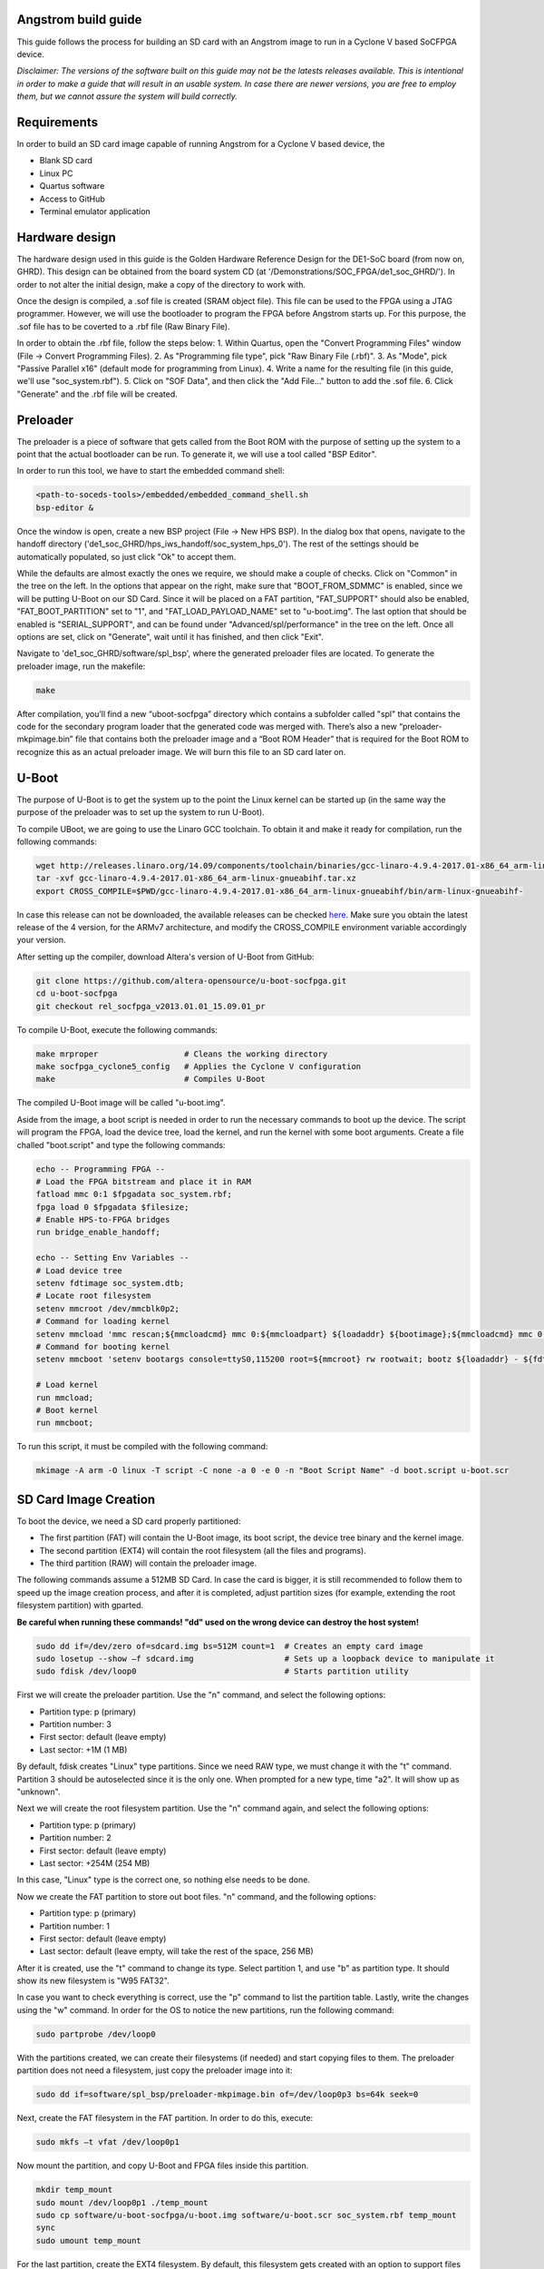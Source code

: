 ====================
Angstrom build guide
====================
This guide follows the process for building an SD card with an Angstrom image to run in a Cyclone V
based SoCFPGA device.

*Disclaimer: The versions of the software built on this guide may not be the latests releases
available. This is intentional in order to make a guide that will result in an usable system. In
case there are newer versions, you are free to employ them, but we cannot assure the system
will build correctly.*

============
Requirements
============
In order to build an SD card image capable of running Angstrom for a Cyclone V based device,
the

- Blank SD card
- Linux PC
- Quartus software
- Access to GitHub
- Terminal emulator application


===============
Hardware design
===============
The hardware design used in this guide is the Golden Hardware Reference Design for the DE1-SoC
board (from now on, GHRD). This design can be obtained from the board system CD (at
'/Demonstrations/SOC_FPGA/de1_soc_GHRD/'). In order to not alter the initial design, make a copy
of the directory to work with.

Once the design is compiled, a .sof file is created (SRAM object file). This file can be used to
the FPGA using a JTAG programmer. However, we will use the bootloader to program the FPGA before
Angstrom starts up. For this purpose, the .sof file has to be coverted to a .rbf file (Raw Binary
File).

In order to obtain the .rbf file, follow the steps below:
1. Within Quartus, open the "Convert Programming Files" window (File -> Convert Programming Files).
2. As "Programming file type", pick "Raw Binary File (.rbf)".
3. As "Mode", pick "Passive Parallel x16" (default mode for programming from Linux).
4. Write a name for the resulting file (in this guide, we'll use "soc_system.rbf").
5. Click on "SOF Data", and then click the "Add File..." button to add the .sof file.
6. Click "Generate" and the .rbf file will be created.


=========
Preloader
=========
The preloader is a piece of software that gets called from the Boot ROM with the purpose of setting
up the system to a point that the actual bootloader can be run. To generate it, we will use a tool
called "BSP Editor".

In order to run this tool, we have to start the embedded command shell:

.. code-block:: bash

   <path-to-soceds-tools>/embedded/embedded_command_shell.sh
   bsp-editor &

Once the window is open, create a new BSP project (File -> New HPS BSP). In the dialog box that
opens, navigate to the handoff directory ('de1_soc_GHRD/hps_iws_handoff/soc_system_hps_0').
The rest of the settings should be automatically populated, so just click "Ok" to accept them.

While the defaults are almost exactly the ones we require, we should make a couple of checks.
Click on "Common" in the tree on the left. In the options that appear on the right, make sure that
"BOOT_FROM_SDMMC" is enabled, since we will be putting U-Boot on our SD Card. Since it will be
placed on a FAT partition, "FAT_SUPPORT" should also be enabled, "FAT_BOOT_PARTITION" set to "1",
and "FAT_LOAD_PAYLOAD_NAME" set to "u-boot.img". The last option that should be enabled is
"SERIAL_SUPPORT", and can be found under "Advanced/spl/performance" in the tree on the left.
Once all options are set, click on "Generate", wait until it has finished, and then click "Exit".

Navigate to 'de1_soc_GHRD/software/spl_bsp', where the generated preloader files are located. To
generate the preloader image, run the makefile:

.. code-block:: bash

   make

After compilation, you’ll find a new “uboot-socfpga” directory which contains a subfolder called
"spl" that contains the code for the secondary program loader that the generated code was merged
with. There’s also a new “preloader-mkpimage.bin” file that contains both the preloader image and
a “Boot ROM Header” that is required for the Boot ROM to recognize this as an actual preloader
image. We will burn this file to an SD card later on.


======
U-Boot
======
The purpose of U-Boot is to get the system up to the point the Linux kernel can be started up (in
the same way the purpose of the preloader was to set up the system to run U-Boot).

To compile UBoot, we are going to use the Linaro GCC toolchain. To obtain it and make it ready
for compilation, run the following commands:

.. code-block:: bash

   wget http://releases.linaro.org/14.09/components/toolchain/binaries/gcc-linaro-4.9.4-2017.01-x86_64_arm-linux-gnueabihf.tar.xz
   tar -xvf gcc-linaro-4.9.4-2017.01-x86_64_arm-linux-gnueabihf.tar.xz
   export CROSS_COMPILE=$PWD/gcc-linaro-4.9.4-2017.01-x86_64_arm-linux-gnueabihf/bin/arm-linux-gnueabihf-

In case this release can not be downloaded, the available releases can be checked
`here <https://releases.linaro.org/components/toolchain/binaries/>`_. Make sure you obtain the
latest release of the 4 version, for the ARMv7 architecture, and modify the CROSS_COMPILE
environment variable accordingly your version.

After setting up the compiler, download Altera's version of U-Boot from GitHub:

.. code-block:: bash

   git clone https://github.com/altera-opensource/u-boot-socfpga.git
   cd u-boot-socfpga
   git checkout rel_socfpga_v2013.01.01_15.09.01_pr

To compile U-Boot, execute the following commands:

.. code-block:: bash

   make mrproper                  # Cleans the working directory
   make socfpga_cyclone5_config   # Applies the Cyclone V configuration
   make                           # Compiles U-Boot

The compiled U-Boot image will be called "u-boot.img".

Aside from the image, a boot script is needed in order to run the necessary commands to boot up the
device. The script will program the FPGA, load the device tree, load the kernel, and run the kernel
with some boot arguments. Create a file challed "boot.script" and type the following commands:

.. code-block:: guess

   echo -- Programming FPGA --
   # Load the FPGA bitstream and place it in RAM
   fatload mmc 0:1 $fpgadata soc_system.rbf;
   fpga load 0 $fpgadata $filesize;
   # Enable HPS-to-FPGA bridges
   run bridge_enable_handoff;

   echo -- Setting Env Variables --
   # Load device tree
   setenv fdtimage soc_system.dtb;
   # Locate root filesystem
   setenv mmcroot /dev/mmcblk0p2;
   # Command for loading kernel
   setenv mmcload 'mmc rescan;${mmcloadcmd} mmc 0:${mmcloadpart} ${loadaddr} ${bootimage};${mmcloadcmd} mmc 0:${mmcloadpart} ${fdtaddr} ${fdtimage};';
   # Command for booting kernel
   setenv mmcboot 'setenv bootargs console=ttyS0,115200 root=${mmcroot} rw rootwait; bootz ${loadaddr} - ${fdtaddr}';

   # Load kernel
   run mmcload;
   # Boot kernel
   run mmcboot;

To run this script, it must be compiled with the following command:

.. code-block:: bash

   mkimage -A arm -O linux -T script -C none -a 0 -e 0 -n "Boot Script Name" -d boot.script u-boot.scr


======================
SD Card Image Creation
======================
To boot the device, we need a SD card properly partitioned:

- The first partition (FAT) will contain the U-Boot image, its boot script, the device tree binary
  and the kernel image.
- The second partition (EXT4) will contain the root filesystem (all the files and programs).
- The third partition (RAW) will contain the preloader image.

The following commands assume a 512MB SD Card. In case the card is bigger, it is still recommended
to follow them to speed up the image creation process, and after it is completed, adjust partition
sizes (for example, extending the root filesystem partition) with gparted.

**Be careful when running these commands! "dd" used on the wrong device can destroy the host system!**

.. code-block:: bash

   sudo dd if=/dev/zero of=sdcard.img bs=512M count=1  # Creates an empty card image
   sudo losetup --show –f sdcard.img                   # Sets up a loopback device to manipulate it
   sudo fdisk /dev/loop0                               # Starts partition utility

First we will create the preloader partition. Use the "n" command, and select the following options:

- Partition type: p (primary)
- Partition number: 3
- First sector: default (leave empty)
- Last sector: +1M (1 MB)

By default, fdisk creates "Linux" type partitions. Since we need RAW type, we must
change it with the "t" command. Partition 3 should be autoselected since it is the only one. When
prompted for a new type, time "a2". It will show up as "unknown".

Next we will create the root filesystem partition. Use the "n" command again, and select the
following options:

- Partition type: p (primary)
- Partition number: 2
- First sector: default (leave empty)
- Last sector: +254M (254 MB)

In this case, "Linux" type is the correct one, so nothing else needs to be done.

Now we create the FAT partition to store out boot files. "n" command, and the following options:

- Partition type: p (primary)
- Partition number: 1
- First sector: default (leave empty)
- Last sector: default (leave empty, will take the rest of the space, 256 MB)

After it is created, use the "t" command to change its type. Select partition 1, and use "b"
as partition type. It should show its new filesystem is "W95 FAT32".

In case you want to check everything is correct, use the "p" command to list the partition table.
Lastly, write the changes using the "w" command. In order for the OS to notice the new partitions,
run the following command:

.. code-block:: bash

   sudo partprobe /dev/loop0

With the partitions created, we can create their filesystems (if needed) and start copying files to
them. The preloader partition does not need a filesystem, just copy the preloader image into it:

.. code-block:: bash

   sudo dd if=software/spl_bsp/preloader-mkpimage.bin of=/dev/loop0p3 bs=64k seek=0

Next, create the FAT filesystem in the FAT partition. In order to do this, execute:

.. code-block:: bash

   sudo mkfs –t vfat /dev/loop0p1

Now mount the partition, and copy U-Boot and FPGA files inside this partition.

.. code-block:: bash

   mkdir temp_mount
   sudo mount /dev/loop0p1 ./temp_mount
   sudo cp software/u-boot-socfpga/u-boot.img software/u-boot.scr soc_system.rbf temp_mount
   sync
   sudo umount temp_mount

For the last partition, create the EXT4 filesystem. By default, this filesystem gets created with
an option to support files larger than 2TB. To avoid problems with the Angstrom kernel, we have to
disable this option. The complete commands are the following:

.. code-block:: bash

   sudo mkfs.ext4 /dev/loop0p2           # Create filesystem
   tune2fs -O ^huge_file /dev/loop0p2    # Disable huge_file feature

After all the partitions are set up, it is time to burn the image to an SD card. Plug the SD card,
identify its device name with the "lsblk" command, and run the following commands:

.. code-block:: bash

   sudo dd if=sdcard.img of=/dev/XXX bs=2048
   sync

When the SD card is burned, the initial booting stages can be tested. Connect the device to the
computer via the serial port. Open a putty serial console, and start the device. First, the
preloader will print status messages informing of initialization before loading U-Boot. The output
from U-Boot will inform about the load of the FPGA bitstream, and complain about the lack of
device tree blob (soc_system.dtb) and kernel image (zImage).


=================================================
Angstrom (Kernel + Device Tree + Root Filesystem)
=================================================

In order to build Angstrom, we need a new utility, "repo". Run the following commands to download
it:

.. code-block:: bash

   mkdir ~/bin
   PATH=~/bin:$PATH
   curl http://commondatastorage.googleapis.com/git-repo-downloads/repo > ~/bin/repo
   chmod a+x ~/bin/repo

With repo set up, download the angstrom manifests in a new folder:

.. code-block:: bash

   mkdir angstrom-manifests
   cd angstrom-manifests
   repo init -u git://github.com/Angstrom-distribution/angstrom-manifest -b angstrom-v2016.12-yocto2.2

Now, update the meta-altera layer to use a newer one. Open the file '.repo/manifest.xml' in a text
editor and change the meta-altera entry to:

.. code-block:: guess

   <project name="kraj/meta-altera" path="layers/meta-altera" remote="github" revision="0c6e036fdfec58b69903a10e886a9dfae8fe4c9f" upstream="master"/>

Next, download all the layers:

.. code-block:: bash

   repo sync

After the layers are downloaded, it is time to setup the environment. First, indicate the board
you want to build the image for, in out case, Cyclone V.

.. code-block:: bash

   MACHINE=cyclone5 . ./setup-environment

After the general configuration is done, custom modifications can be added via the "conf/local.conf"
file. Open this file in a text editor and add the following lines:

.. code-block:: guess

   KERNEL_DEVICETREE = "socfpga_cyclone5_de0_sockit.dtb"
   IMAGE_FSTYPES += "socfpga-sdimg"
   PREFERRED_PROVIDER_virtual/kernel = "linux-altera"
   PREFERRED_VERSION_linux-altera = "4.7%"

Once the configuration is done, Angstrom can be built. First, build the kernel:

.. code-block:: bash

   bitbake virtual/kernel

Next, build the root file system:

.. code-block:: bash

   bitbake console-image

Last, build the SDK for this system:

.. code-block:: bash

   bitbake console-image -c populate_sdk

Once all builds are complete, the built files can be found in the "/deploy/glibc/images/" folder.
First, copy the kernel image and the device tree blob (remember to rename it "soc_system.dtb" as
indicated in the U-Boot script) to the FAT partition. Next, extract the root filesystem in the
EXT4 folder. If everything has worked as intended, the device should boot correctly.

To use the SDK, run the SDK script, which will extract the SDK files in the location you provide.
This SDK contains all the required files required to develop applications to be run in the
device.


============
MAC Spoofing
============

In order to spoof (change with a custom one) the MAC address of the device, create a file named
"00-default.network" in the folder, and copy the following content:

.. code-block:: guess

   [Match]
   Name=eth0

   [Link]
   MACAddress=<custom address>

   [Network]
   DHCP=yes


==========================
Custom driver installation
==========================

To load automatically custom kernel modules on startup, put the module inside the folder
"/lib/modules/<kernel-version>". Now, create a file with the name "<module>.conf" in the folder
"/etc/modules-load.d/", and add a line with the name of the module:

.. code-block:: guess

   # Load dumb-module.ko at boot
   dumb-module


=======================================
Run applications as services on startup
=======================================

In order to run an application as a service on startup, create a file named "<application>.service"
in the folder "/etc/systemd/system/" with the following contents:

.. code-block:: guess

   [Unit]
   Description=Service description
   After=network.target

   [Service]
   User=<user>
   Group=<group>
   ExecStart=<path to application>
   Restart=always

   [Install]
   WantedBy=multi-user.target



==========
References
==========

- Embedded Linux Beginners Guide: https://rocketboards.org/foswiki/Documentation/EmbeddedLinuxBeginnerSGuide
- Angstrom On SoCFPGA: https://rocketboards.org/foswiki/Documentation/AngstromOnSoCFPGA_1
- Yocto SDK: https://www.yoctoproject.org/docs/2.2/sdk-manual/sdk-manual.html
- networkd network files: https://wiki.archlinux.org/index.php/Systemd-networkd#network_files
- systemd unit files: https://wiki.archlinux.org/index.php/systemd#Writing_unit_files
